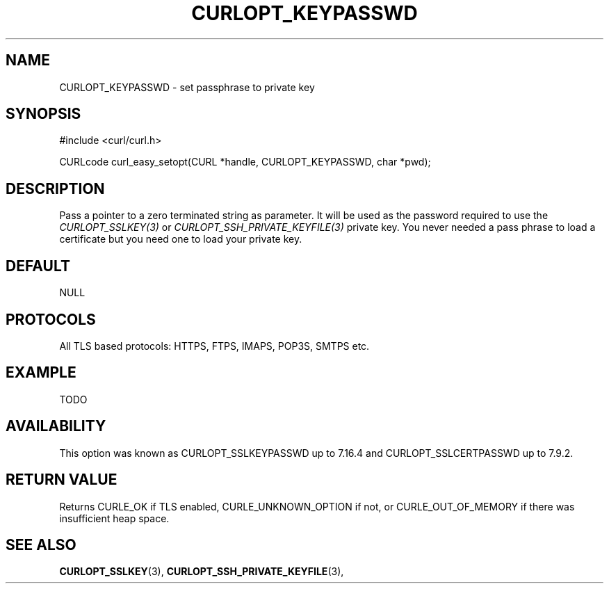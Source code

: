 .\" **************************************************************************
.\" *                                  _   _ ____  _
.\" *  Project                     ___| | | |  _ \| |
.\" *                             / __| | | | |_) | |
.\" *                            | (__| |_| |  _ <| |___
.\" *                             \___|\___/|_| \_\_____|
.\" *
.\" * Copyright (C) 1998 - 2015, Daniel Stenberg, <daniel@haxx.se>, et al.
.\" *
.\" * This software is licensed as described in the file COPYING, which
.\" * you should have received as part of this distribution. The terms
.\" * are also available at http://curl.haxx.se/docs/copyright.html.
.\" *
.\" * You may opt to use, copy, modify, merge, publish, distribute and/or sell
.\" * copies of the Software, and permit persons to whom the Software is
.\" * furnished to do so, under the terms of the COPYING file.
.\" *
.\" * This software is distributed on an "AS IS" basis, WITHOUT WARRANTY OF ANY
.\" * KIND, either express or implied.
.\" *
.\" **************************************************************************
.\"
.TH CURLOPT_KEYPASSWD 3 "17 Jun 2014" "libcurl 7.37.0" "curl_easy_setopt options"
.SH NAME
CURLOPT_KEYPASSWD \- set passphrase to private key
.SH SYNOPSIS
#include <curl/curl.h>

CURLcode curl_easy_setopt(CURL *handle, CURLOPT_KEYPASSWD, char *pwd);
.SH DESCRIPTION
Pass a pointer to a zero terminated string as parameter. It will be used as
the password required to use the \fICURLOPT_SSLKEY(3)\fP or
\fICURLOPT_SSH_PRIVATE_KEYFILE(3)\fP private key.  You never needed a pass
phrase to load a certificate but you need one to load your private key.
.SH DEFAULT
NULL
.SH PROTOCOLS
All TLS based protocols: HTTPS, FTPS, IMAPS, POP3S, SMTPS etc.
.SH EXAMPLE
TODO
.SH AVAILABILITY
This option was known as CURLOPT_SSLKEYPASSWD up to 7.16.4 and
CURLOPT_SSLCERTPASSWD up to 7.9.2.
.SH RETURN VALUE
Returns CURLE_OK if TLS enabled, CURLE_UNKNOWN_OPTION if not, or
CURLE_OUT_OF_MEMORY if there was insufficient heap space.
.SH "SEE ALSO"
.BR CURLOPT_SSLKEY "(3), " CURLOPT_SSH_PRIVATE_KEYFILE "(3), "
